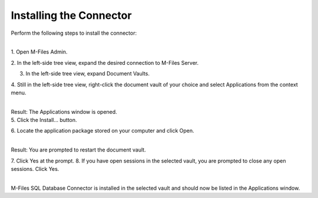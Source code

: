 Installing the Connector
========================

Perform the following steps to install the connector:

| 
| 1. Open M-Files Admin.

2. In the left-side tree view, expand the desired connection to M-Files
Server.

3. In the left-side tree view, expand Document Vaults.

4. Still in the left-side tree view, right-click the document vault of
your choice and select Applications from the context menu.

| 
| Result: The Applications window is opened.
| 5. Click the Install… button.

6. Locate the application package stored on your computer and click
Open.

| 
| Result: You are prompted to restart the document vault.

7. Click Yes at the prompt. 8. If you have open sessions in the selected
vault, you are prompted to close any open sessions. Click Yes.

| 
| M-Files SQL Database Connector is installed in the selected vault and
  should now be listed in the Applications window.
